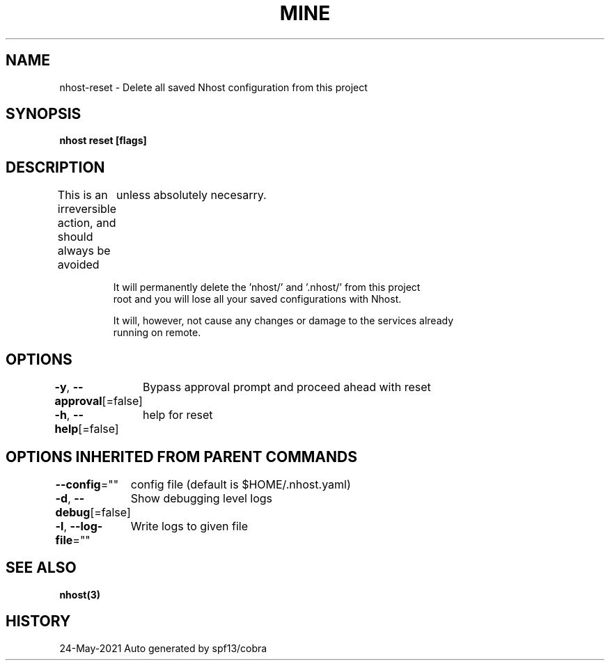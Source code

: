 .nh
.TH "MINE" "3" "May 2021" "Auto generated by spf13/cobra" ""

.SH NAME
.PP
nhost\-reset \- Delete all saved Nhost configuration from this project


.SH SYNOPSIS
.PP
\fBnhost reset [flags]\fP


.SH DESCRIPTION
.PP
This is an irreversible action, and should always be avoided
	unless absolutely necesarry.

.PP
.RS

.nf
It will permanently delete the 'nhost/' and '.nhost/' from this project
root and you will lose all your saved configurations with Nhost.

It will, however, not cause any changes or damage to the services already
running on remote.

.fi
.RE


.SH OPTIONS
.PP
\fB\-y\fP, \fB\-\-approval\fP[=false]
	Bypass approval prompt and proceed ahead with reset

.PP
\fB\-h\fP, \fB\-\-help\fP[=false]
	help for reset


.SH OPTIONS INHERITED FROM PARENT COMMANDS
.PP
\fB\-\-config\fP=""
	config file (default is $HOME/.nhost.yaml)

.PP
\fB\-d\fP, \fB\-\-debug\fP[=false]
	Show debugging level logs

.PP
\fB\-l\fP, \fB\-\-log\-file\fP=""
	Write logs to given file


.SH SEE ALSO
.PP
\fBnhost(3)\fP


.SH HISTORY
.PP
24\-May\-2021 Auto generated by spf13/cobra
